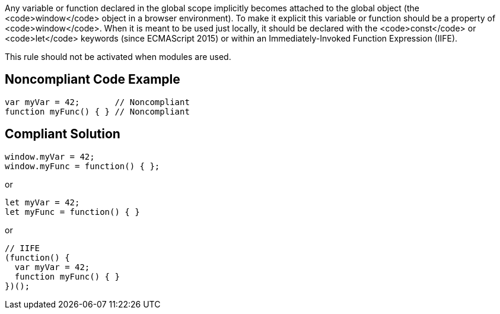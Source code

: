 Any variable or function declared in the global scope implicitly becomes attached to the global object (the <code>window</code> object in a browser environment). To make it explicit this variable or function should be a property of <code>window</code>. When it is meant to be used just locally, it should be declared with the <code>const</code> or <code>let</code> keywords (since ECMAScript 2015) or within an Immediately-Invoked Function Expression (IIFE).

This rule should not be activated when modules are used.


== Noncompliant Code Example

----
var myVar = 42;       // Noncompliant
function myFunc() { } // Noncompliant
----


== Compliant Solution

----
window.myVar = 42;
window.myFunc = function() { };
----
or

----
let myVar = 42;
let myFunc = function() { }
----
or 

----
// IIFE
(function() {
  var myVar = 42;
  function myFunc() { }
})();
----


